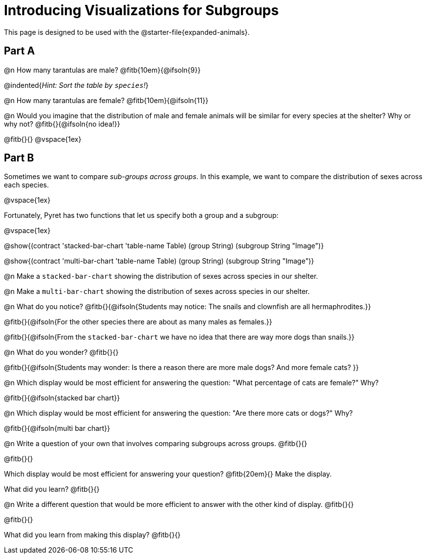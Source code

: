 = Introducing Visualizations for Subgroups

++++
<style>
/* Push content to the top (instead of the default vertical distribution), which was leaving empty space at the top. */
#content { display: block !important; }
</style>
++++

[.linkInstructions]
This page is designed to be used with the @starter-file{expanded-animals}.

== Part A

@n How many tarantulas are male? @fitb{10em}{@ifsoln{9}} 

@indented{_Hint: Sort the table by `species`!_}

@n How many tarantulas are female? @fitb{10em}{@ifsoln{11}}

@n Would you imagine that the distribution of male and female animals will be similar for every species at the shelter? Why or why not? @fitb{}{@ifsoln{no idea!}}

@fitb{}{}
@vspace{1ex}

== Part B

Sometimes we want to compare _sub-groups across groups_. In this example, we want to compare the distribution of sexes across each species.

@vspace{1ex}

Fortunately, Pyret has two functions that let us specify both a group and a subgroup:

@vspace{1ex}

[.indentedpara]
--
@show{(contract 'stacked-bar-chart '((table-name Table) (group String) (subgroup String)) "Image")}

@show{(contract 'multi-bar-chart '((table-name Table) (group String) (subgroup String)) "Image")}
--

@n Make a `stacked-bar-chart` showing the distribution of sexes across species in our shelter.

@n Make a `multi-bar-chart` showing the distribution of sexes across species in our shelter.

@n What do you notice? @fitb{}{@ifsoln{Students may notice: The snails and clownfish are all hermaphrodites.}}

@fitb{}{@ifsoln{For the other species there are about as many males as females.}}

@fitb{}{@ifsoln{From the `stacked-bar-chart` we have no idea that there are way more dogs than snails.}}

@n What do you wonder? @fitb{}{}

@fitb{}{@ifsoln{Students may wonder: Is there a reason there are more male dogs? And more female cats? }}

@n Which display would be most efficient for answering the question: "What percentage of cats are female?" Why?

@fitb{}{@ifsoln{stacked bar chart}}

@n Which display would be most efficient for answering the question: "Are there more cats or dogs?" Why?

@fitb{}{@ifsoln{multi bar chart}}

@n Write a question of your own that involves comparing subgroups across groups. @fitb{}{}

@fitb{}{}

Which display would be most efficient for answering your question? @fitb{20em}{} Make the display.

What did you learn? @fitb{}{}

@n Write a different question that would be more efficient to answer with the other kind of display. @fitb{}{}

@fitb{}{}

What did you learn from making this display? @fitb{}{}
